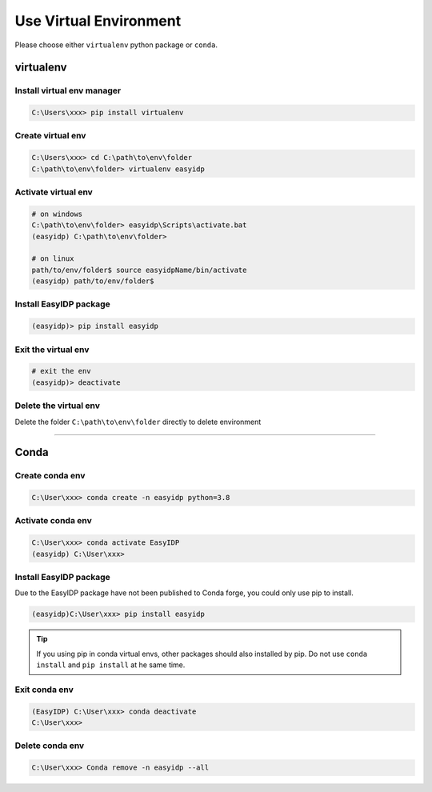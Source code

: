 .. virtualenv:

=======================
Use Virtual Environment
=======================

Please choose either ``virtualenv`` python package or ``conda``.

virtualenv
==========

Install virtual env manager
---------------------------

.. code-block:: bash

    C:\Users\xxx> pip install virtualenv


Create virtual env
------------------

.. code-block:: bash

    C:\Users\xxx> cd C:\path\to\env\folder
    C:\path\to\env\folder> virtualenv easyidp

Activate virtual env
--------------------

.. code-block:: bash

    # on windows
    C:\path\to\env\folder> easyidp\Scripts\activate.bat
    (easyidp) C:\path\to\env\folder>

    # on linux
    path/to/env/folder$ source easyidpName/bin/activate
    (easyidp) path/to/env/folder$

Install EasyIDP package
------------------------

.. code-block:: bash

    (easyidp)> pip install easyidp


Exit the virtual env
--------------------

.. code-block:: bash

    # exit the env 
    (easyidp)> deactivate


Delete the virtual env
----------------------

Delete the folder ``C:\path\to\env\folder`` directly to delete environment


---------------------


Conda
=====

Create conda env
----------------

.. code-block:: bash

    C:\User\xxx> conda create -n easyidp python=3.8

Activate conda env
------------------

.. code-block:: bash

    C:\User\xxx> conda activate EasyIDP
    (easyidp) C:\User\xxx>


Install EasyIDP package
-----------------------

Due to the EasyIDP package have not been published to Conda forge, you could only use pip to install.

.. code-block:: bash

    (easyidp)C:\User\xxx> pip install easyidp

.. tip::
    If you using pip in conda virtual envs, other packages should also installed by pip. Do not use ``conda install`` and ``pip install`` at he same time.

Exit conda env
--------------

.. code-block:: bash

    (EasyIDP) C:\User\xxx> conda deactivate
    C:\User\xxx>

Delete conda env
----------------

.. code-block:: bash

    C:\User\xxx> Conda remove -n easyidp --all